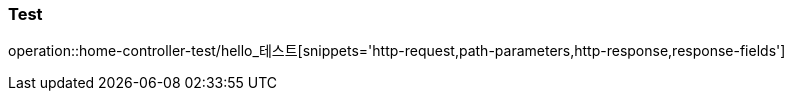 [[Test]]
=== Test
operation::home-controller-test/hello_테스트[snippets='http-request,path-parameters,http-response,response-fields']